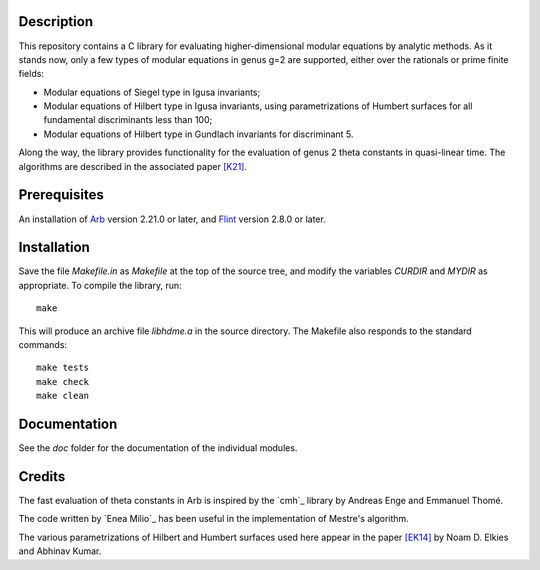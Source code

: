Description
===========

This repository contains a C library for evaluating higher-dimensional
modular equations by analytic methods. As it stands now, only a few
types of modular equations in genus g=2 are supported, either over the
rationals or prime finite fields:

- Modular equations of Siegel type in Igusa invariants;

- Modular equations of Hilbert type in Igusa invariants, using
  parametrizations of Humbert surfaces for all fundamental
  discriminants less than 100;

- Modular equations of Hilbert type in Gundlach invariants for
  discriminant 5.

Along the way, the library provides functionality for the evaluation
of genus 2 theta constants in quasi-linear time. The algorithms are
described in the associated paper `[K21]`_.

Prerequisites
=============

An installation of `Arb`_ version 2.21.0 or later, and `Flint`_
version 2.8.0 or later.

Installation
============

Save the file `Makefile.in` as `Makefile` at the top of the source
tree, and modify the variables `CURDIR` and `MYDIR` as appropriate. To
compile the library, run::
  make
  
This will produce an archive file `libhdme.a` in the source directory. The
Makefile also responds to the standard commands::
  make tests
  make check
  make clean

Documentation
=============

See the `doc` folder for the documentation of the individual modules.

Credits
=======

The fast evaluation of theta constants in Arb is inspired by the
`cmh`_ library by Andreas Enge and Emmanuel Thomé.

The code written by `Enea Milio`_ has been useful in the
implementation of Mestre's algorithm.

The various parametrizations of Hilbert and Humbert surfaces used here
appear in the paper `[EK14]`_ by Noam D. Elkies and Abhinav Kumar.

.. _[K21]: https://arxiv.org/abs/2010.10094
.. _Flint: https://flintlib.org
.. _Arb: https://arblib.org
.. _[EK14]: https://arxiv.org/abs/1209.3527

